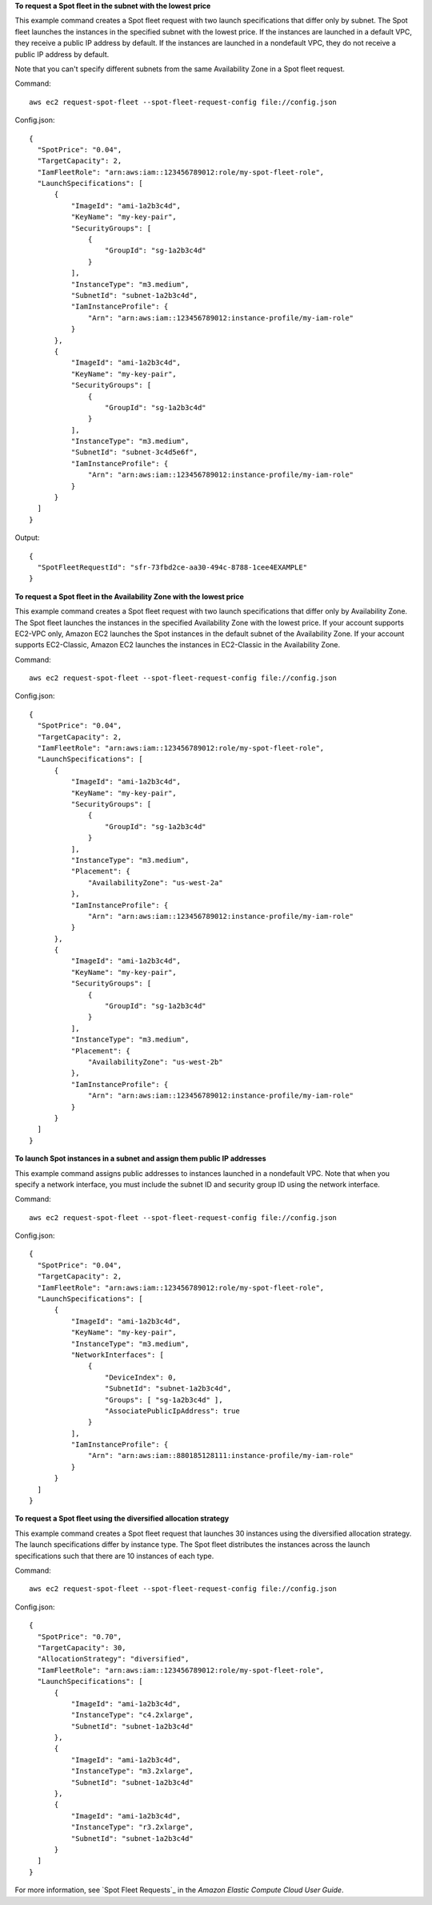 **To request a Spot fleet in the subnet with the lowest price**

This example command creates a Spot fleet request with two launch specifications that differ only by subnet.
The Spot fleet launches the instances in the specified subnet with the lowest price.
If the instances are launched in a default VPC, they receive a public IP address by default.
If the instances are launched in a nondefault VPC, they do not receive a public IP address by default. 

Note that you can't specify different subnets from the same Availability Zone in a Spot fleet request.

Command::

  aws ec2 request-spot-fleet --spot-fleet-request-config file://config.json

Config.json:: 
  
  {
    "SpotPrice": "0.04",
    "TargetCapacity": 2,
    "IamFleetRole": "arn:aws:iam::123456789012:role/my-spot-fleet-role",
    "LaunchSpecifications": [
        {
            "ImageId": "ami-1a2b3c4d",
            "KeyName": "my-key-pair",
            "SecurityGroups": [
                {
                    "GroupId": "sg-1a2b3c4d"
                }
            ],
            "InstanceType": "m3.medium",
            "SubnetId": "subnet-1a2b3c4d",
            "IamInstanceProfile": {
                "Arn": "arn:aws:iam::123456789012:instance-profile/my-iam-role"
            }
        },
        {
            "ImageId": "ami-1a2b3c4d",
            "KeyName": "my-key-pair",
            "SecurityGroups": [
                {
                    "GroupId": "sg-1a2b3c4d"
                }
            ],
            "InstanceType": "m3.medium",
            "SubnetId": "subnet-3c4d5e6f",
            "IamInstanceProfile": {
                "Arn": "arn:aws:iam::123456789012:instance-profile/my-iam-role"
            }
        }
    ]
  }

Output::

  {
    "SpotFleetRequestId": "sfr-73fbd2ce-aa30-494c-8788-1cee4EXAMPLE"
  }


**To request a Spot fleet in the Availability Zone with the lowest price**

This example command creates a Spot fleet request with two launch specifications that differ only by Availability Zone.
The Spot fleet launches the instances in the specified Availability Zone with the lowest price.
If your account supports EC2-VPC only, Amazon EC2 launches the Spot instances in the default subnet of the Availability Zone. 
If your account supports EC2-Classic, Amazon EC2 launches the instances in EC2-Classic in the Availability Zone. 

Command::

  aws ec2 request-spot-fleet --spot-fleet-request-config file://config.json
  
Config.json:: 

  {
    "SpotPrice": "0.04", 
    "TargetCapacity": 2,
    "IamFleetRole": "arn:aws:iam::123456789012:role/my-spot-fleet-role",
    "LaunchSpecifications": [
        {
            "ImageId": "ami-1a2b3c4d",
            "KeyName": "my-key-pair",
            "SecurityGroups": [
                {
                    "GroupId": "sg-1a2b3c4d"
                }
            ],
            "InstanceType": "m3.medium",
            "Placement": {
                "AvailabilityZone": "us-west-2a"
            },
            "IamInstanceProfile": {
                "Arn": "arn:aws:iam::123456789012:instance-profile/my-iam-role"
            }
        },
        {
            "ImageId": "ami-1a2b3c4d",
            "KeyName": "my-key-pair",
            "SecurityGroups": [
                {
                    "GroupId": "sg-1a2b3c4d"
                }
            ],
            "InstanceType": "m3.medium",
            "Placement": {
                "AvailabilityZone": "us-west-2b"
            },
            "IamInstanceProfile": {
                "Arn": "arn:aws:iam::123456789012:instance-profile/my-iam-role"
            }
        }
    ]
  }

**To launch Spot instances in a subnet and assign them public IP addresses**

This example command assigns public addresses to instances launched in a nondefault VPC. 
Note that when you specify a network interface, you must include the subnet ID and security group ID
using the network interface.

Command::

  aws ec2 request-spot-fleet --spot-fleet-request-config file://config.json
  
Config.json:: 

  {
    "SpotPrice": "0.04", 
    "TargetCapacity": 2,
    "IamFleetRole": "arn:aws:iam::123456789012:role/my-spot-fleet-role",
    "LaunchSpecifications": [
        {
            "ImageId": "ami-1a2b3c4d",
            "KeyName": "my-key-pair",
            "InstanceType": "m3.medium",
            "NetworkInterfaces": [
                {
                    "DeviceIndex": 0,
                    "SubnetId": "subnet-1a2b3c4d",
                    "Groups": [ "sg-1a2b3c4d" ],
                    "AssociatePublicIpAddress": true
                }
            ],
            "IamInstanceProfile": {
                "Arn": "arn:aws:iam::880185128111:instance-profile/my-iam-role"
            }
        }
    ]
  }

**To request a Spot fleet using the diversified allocation strategy**

This example command creates a Spot fleet request that launches 30 instances using the diversified allocation strategy.
The launch specifications differ by instance type. The Spot fleet distributes the instances
across the launch specifications such that there are 10 instances of each type.

Command::

  aws ec2 request-spot-fleet --spot-fleet-request-config file://config.json
  
Config.json:: 

  {
    "SpotPrice": "0.70", 
    "TargetCapacity": 30,
    "AllocationStrategy": "diversified",
    "IamFleetRole": "arn:aws:iam::123456789012:role/my-spot-fleet-role",
    "LaunchSpecifications": [
        {
            "ImageId": "ami-1a2b3c4d",
            "InstanceType": "c4.2xlarge",
            "SubnetId": "subnet-1a2b3c4d"
        },
        {
            "ImageId": "ami-1a2b3c4d",
            "InstanceType": "m3.2xlarge",
            "SubnetId": "subnet-1a2b3c4d"
        },
        {
            "ImageId": "ami-1a2b3c4d",
            "InstanceType": "r3.2xlarge",
            "SubnetId": "subnet-1a2b3c4d"
        }
    ]
  }

For more information, see `Spot Fleet Requests`_ in the *Amazon Elastic Compute Cloud User Guide*.

.. _`Spot Fleets`: http://docs.aws.amazon.com/AWSEC2/latest/UserGuide/spot-fleet-requests.html

